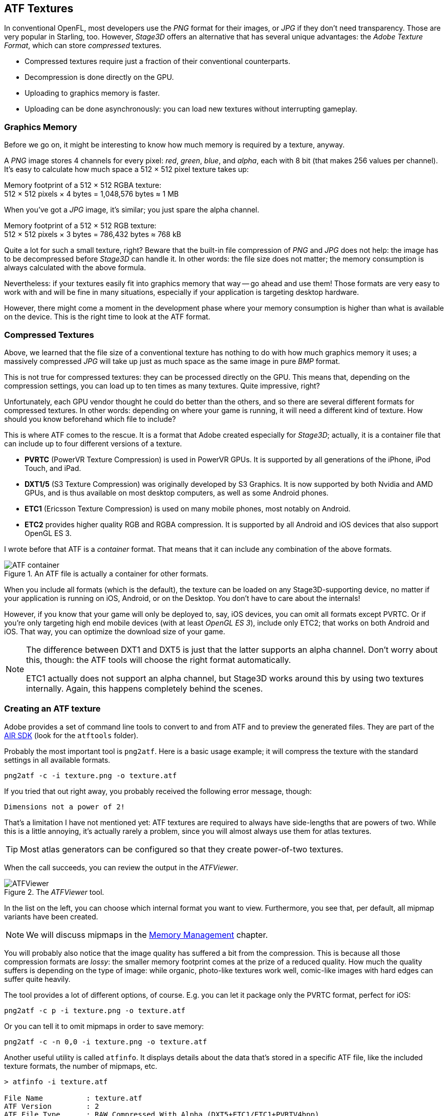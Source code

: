 == ATF Textures
ifndef::imagesdir[:imagesdir: ../img]

In conventional OpenFL, most developers use the _PNG_ format for their images, or _JPG_ if they don't need transparency.
Those are very popular in Starling, too.
However, _Stage3D_ offers an alternative that has several unique advantages: the _Adobe Texture Format_, which can store _compressed_ textures.

* Compressed textures require just a fraction of their conventional counterparts.
* Decompression is done directly on the GPU.
* Uploading to graphics memory is faster.
* Uploading can be done asynchronously: you can load new textures without interrupting gameplay.

=== Graphics Memory

Before we go on, it might be interesting to know how much memory is required by a texture, anyway.

A _PNG_ image stores 4 channels for every pixel: _red_, _green_, _blue_, and _alpha_, each with 8 bit (that makes 256 values per channel).
It's easy to calculate how much space a 512 × 512 pixel texture takes up:

====
Memory footprint of a 512 × 512 RGBA texture: +
512 × 512 pixels × 4 bytes = 1,048,576 bytes ≈ 1 MB
====

When you've got a _JPG_ image, it's similar; you just spare the alpha channel.

====
Memory footprint of a 512 × 512 RGB texture: +
512 × 512 pixels × 3 bytes = 786,432 bytes ≈ 768 kB
====

Quite a lot for such a small texture, right?
Beware that the built-in file compression of _PNG_ and _JPG_ does not help: the image has to be decompressed before _Stage3D_ can handle it.
In other words: the file size does not matter; the memory consumption is always calculated with the above formula.

Nevertheless: if your textures easily fit into graphics memory that way -- go ahead and use them!
Those formats are very easy to work with and will be fine in many situations, especially if your application is targeting desktop hardware.

However, there might come a moment in the development phase where your memory consumption is higher than what is available on the device.
This is the right time to look at the ATF format.

=== Compressed Textures

Above, we learned that the file size of a conventional texture has nothing to do with how much graphics memory it uses; a massively compressed _JPG_ will take up just as much space as the same image in pure _BMP_ format.

This is not true for compressed textures: they can be processed directly on the GPU.
This means that, depending on the compression settings, you can load up to ten times as many textures.
Quite impressive, right?

Unfortunately, each GPU vendor thought he could do better than the others, and so there are several different formats for compressed textures.
In other words: depending on where your game is running, it will need a different kind of texture.
How should you know beforehand which file to include?

This is where ATF comes to the rescue.
It is a format that Adobe created especially for _Stage3D_; actually, it is a container file that can include up to four different versions of a texture.

* *PVRTC* (PowerVR Texture Compression) is used in PowerVR GPUs. It is supported by all generations of the iPhone, iPod Touch, and iPad.
* *DXT1/5* (S3 Texture Compression) was originally developed by S3 Graphics. It is now supported by both Nvidia and AMD GPUs, and is thus available on most desktop computers, as well as some Android phones.
* *ETC1* (Ericsson Texture Compression) is used on many mobile phones, most notably on Android.
* *ETC2* provides higher quality RGB and RGBA compression. It is supported by all Android and iOS devices that also support OpenGL ES 3.

I wrote before that ATF is a _container_ format. That means that it can include any combination of the above formats.

.An ATF file is actually a container for other formats.
image::atf-container.png[ATF container, pdfwidth='12cm']

When you include all formats (which is the default), the texture can be loaded on any Stage3D-supporting device, no matter if your application is running on iOS, Android, or on the Desktop.
You don't have to care about the internals!

However, if you know that your game will only be deployed to, say, iOS devices, you can omit all formats except PVRTC.
Or if you're only targeting high end mobile devices (with at least _OpenGL ES 3_), include only ETC2; that works on both Android and iOS.
That way, you can optimize the download size of your game.

[NOTE]
====
The difference between DXT1 and DXT5 is just that the latter supports an alpha channel.
Don't worry about this, though: the ATF tools will choose the right format automatically.

ETC1 actually does not support an alpha channel, but Stage3D works around this by using two textures internally. Again, this happens completely behind the scenes.
====

=== Creating an ATF texture

Adobe provides a set of command line tools to convert to and from ATF and to preview the generated files.
They are part of the https://airsdk.harman.com[AIR SDK] (look for the `atftools` folder).

Probably the most important tool is `png2atf`.
Here is a basic usage example; it will compress the texture with the standard settings in all available formats.

----
png2atf -c -i texture.png -o texture.atf
----

If you tried that out right away, you probably received the following error message, though:

----
Dimensions not a power of 2!
----

That's a limitation I have not mentioned yet: ATF textures are required to always have side-lengths that are powers of two.
While this is a little annoying, it's actually rarely a problem, since you will almost always use them for atlas textures.

TIP: Most atlas generators can be configured so that they create power-of-two textures.

When the call succeeds, you can review the output in the _ATFViewer_.

.The _ATFViewer_ tool.
image::atf-viewer.png[ATFViewer]

In the list on the left, you can choose which internal format you want to view.
Furthermore, you see that, per default, all mipmap variants have been created.

NOTE: We will discuss mipmaps in the link:memory-management.adoc[Memory Management] chapter.

You will probably also notice that the image quality has suffered a bit from the compression.
This is because all those compression formats are _lossy_: the smaller memory footprint comes at the prize of a reduced quality.
How much the quality suffers is depending on the type of image: while organic, photo-like textures work well, comic-like images with hard edges can suffer quite heavily.

The tool provides a lot of different options, of course.
E.g. you can let it package only the PVRTC format, perfect for iOS:

----
png2atf -c p -i texture.png -o texture.atf
----

Or you can tell it to omit mipmaps in order to save memory:

----
png2atf -c -n 0,0 -i texture.png -o texture.atf
----

Another useful utility is called `atfinfo`.
It displays details about the data that's stored in a specific ATF file, like the included texture formats, the number of mipmaps, etc.

----
> atfinfo -i texture.atf

File Name          : texture.atf
ATF Version        : 2
ATF File Type      : RAW Compressed With Alpha (DXT5+ETC1/ETC1+PVRTV4bpp)
Size               : 256x256
Cube Map           : no
Empty Mipmaps      : no
Actual Mipmaps     : 1
Embedded Levels    : X........ (256x256)
AS3 Texture Class  : Texture (flash.display3D.Texture)
AS3 Texture Format : Context3DTextureFormat.COMPRESSED_ALPHA
----

=== Using ATF Textures

Using a compressed texture in Starling is just as simple as any other texture.
Pass the byte array with the file contents to the factory method `Texture.fromAtfData()`.

[source, haxe]
----
var atfData:ByteArray = getATFBytes(); // <1>
var texture:Texture = Texture.fromATFData(atfData); // <2>
var image:Image = new Image(texture); // <3>
----
<1> Get the raw data e.g. from a file.
<2> Create the ATF texture.
<3> Use it like any other texture.

That's it! This texture can be used like any other texture in Starling.
It's also a perfectly suitable candidate for your atlas texture.

However, the code above will upload the texture synchronously, i.e. Code execution will pause until that's done.
To load the texture asynchronously instead, pass a callback to the method:

[source, haxe]
----
Texture.fromATFData(atfData, 1, true,
    function(texture:Texture):Void
    {
        var image:Image = new Image(texture);
    });
----

Parameters two and three control the scale factor and if mipmaps should be used, respectively.
The fourth one, if passed a callback, will trigger asynchronous loading: Starling will be able to continue rendering undisturbed while that happens.
As soon as the callback has been executed (but not any sooner!), the texture will be usable.

Of course, you can also embed the ATF file directly in the AS3 source.

[source, haxe]
----
[Embed(source="texture.atf", mimeType="application/octet-stream")]
public static final CompressedData:Class;

var texture:Texture = Texture.fromEmbeddedAsset(CompressedData);
----

Note, however, that asynchronous upload is not available in this case.

=== Other Resources

You can find out more about this topic in the following sources:

* https://www.adobe.com/devnet/archive/flashruntimes/articles/introducing-compressed-textures.html[Introducing Compressed Textures]
* https://www.adobe.com/devnet/archive/flashruntimes/articles/atf-users-guide.html[ATF Tools User's Guide]
